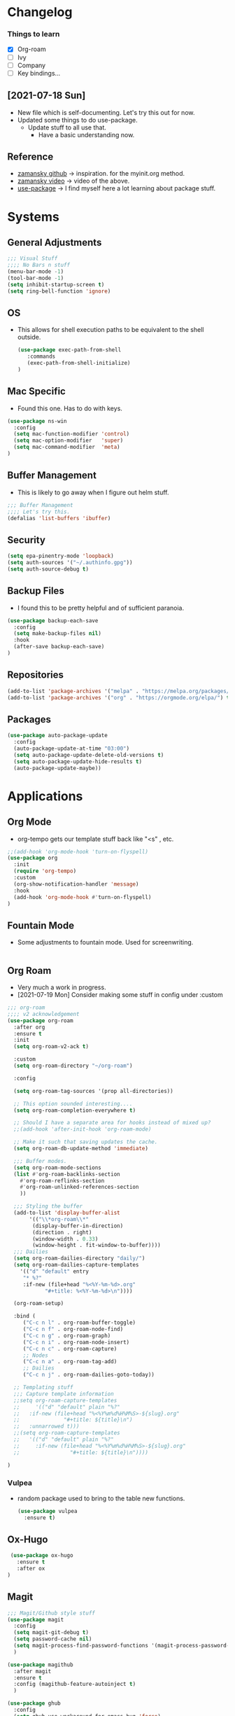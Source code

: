 #+STARTUP: overview 
#+PROPERTY: header-args :comments yes :results silent
* Changelog
*** Things to learn
   - [X] Org-roam
   - [ ] Ivy
   - [ ] Company
   - [ ] Key bindings...

** [2021-07-18 Sun]
   - New file which is self-documenting.  Let's try this out for now.
   - Updated some things to do use-package.
     - Update stuff to all use that.
       - Have a basic understanding now.

**  Reference
   - [[https://github.com/zamansky/using-emacs][zamansky github]] -> inspiration. for the myinit.org method.
   - [[https://youtu.be/EX9PKK3EMaw][zamansky video]]  -> video of the above.
   - [[https://github.com/jwiegley/use-package][use-package]] -> I find myself here a lot learning about package stuff.

* Systems  
** General Adjustments
 #+begin_src emacs-lisp
   ;;; Visual Stuff
   ;;;; No Bars n stuff
   (menu-bar-mode -1)
   (tool-bar-mode -1)
   (setq inhibit-startup-screen t)
   (setq ring-bell-function 'ignore)
 #+end_src
** OS
   - This allows for shell execution paths to be equivalent to the
     shell outside.
    #+begin_src emacs-lisp
   (use-package exec-path-from-shell
      :commands
      (exec-path-from-shell-initialize)
   )
    #+end_src

** Mac Specific
  - Found this one.  Has to do with keys.
  #+begin_src emacs-lisp
    (use-package ns-win
      :config
      (setq mac-function-modifier 'control)
      (setq mac-option-modifier   'super)
      (setq mac-command-modifier  'meta)
    )
  #+end_src

** Buffer Management
   - This is likely to go away when I figure out helm stuff.
   #+begin_src emacs-lisp
     ;;; Buffer Management
     ;;;; Let's try this.
     (defalias 'list-buffers 'ibuffer)
   #+end_src
** Security
#+begin_src emacs-lisp
  (setq epa-pinentry-mode 'loopback)
  (setq auth-sources '("~/.authinfo.gpg"))
  (setq auth-source-debug t)
#+end_src
** Backup Files
  - I found this to be pretty helpful and of sufficient paranoia.
  #+begin_src emacs-lisp
    (use-package backup-each-save
      :config
      (setq make-backup-files nil)
      :hook
      (after-save backup-each-save)
    )
  #+end_src  
** Repositories
   #+begin_src emacs-lisp
     (add-to-list 'package-archives '("melpa" . "https://melpa.org/packages/")t)
     (add-to-list 'package-archives '("org" . "https://orgmode.org/elpa/") t)
   #+end_src
** Packages
   
#+begin_src emacs-lisp
  (use-package auto-package-update
    :config
    (auto-package-update-at-time "03:00")
    (setq auto-package-update-delete-old-versions t)
    (setq auto-package-update-hide-results t)
    (auto-package-update-maybe))
#+end_src
   

* Applications
** Org Mode
   - org-tempo gets our template stuff back like "<s" , etc.
     
   #+begin_src emacs-lisp
     ;;(add-hook 'org-mode-hook 'turn-on-flyspell)
     (use-package org
       :init
       (require 'org-tempo)
       :custom
       (org-show-notification-handler 'message)
       :hook
       (add-hook 'org-mode-hook #'turn-on-flyspell)
     )
   #+end_src
** Fountain Mode
   - Some adjustments to fountain mode.  Used for screenwriting.
#+begin_src emacs-lisp

#+end_src
     

** Org Roam
   - Very much a work in progress.
   - [2021-07-19 Mon] Consider making some stuff in config under :custom
   #+begin_src emacs-lisp
     ;;; org-roam
     ;;;; v2 acknowledgement
     (use-package org-roam
       :after org
       :ensure t
       :init
       (setq org-roam-v2-ack t)

       :custom
       (setq org-roam-directory "~/org-roam")

       :config

       (setq org-roam-tag-sources '(prop all-directories))
  
       ;; This option sounded interesting....
       (setq org-roam-completion-everywhere t)

       ;; Should I have a separate area for hooks instead of mixed up?
       ;;(add-hook 'after-init-hook 'org-roam-mode)

       ;; Make it such that saving updates the cache.
       (setq org-roam-db-update-method 'immediate)

       ;;; Buffer modes.
       (setq org-roam-mode-sections
	   (list #'org-roam-backlinks-section
		 #'org-roam-reflinks-section
		 #'org-roam-unlinked-references-section
		 ))

       ;;; Styling the buffer
       (add-to-list 'display-buffer-alist
		    '(("\\*org-roam\\*"
		     (display-buffer-in-direction)
		     (direction . right)
		     (window-width . 0.33)
		     (window-height . fit-window-to-buffer))))
       ;;; Dailies
       (setq org-roam-dailies-directory "daily/")
       (setq org-roam-dailies-capture-templates
	     '(("d" "default" entry
	      "* %?"
	      :if-new (file+head "%<%Y-%m-%d>.org"
				 "#+title: %<%Y-%m-%d>\n"))))

       (org-roam-setup)

       :bind (
	      ("C-c n l" . org-roam-buffer-toggle)
	      ("C-c n f" . org-roam-node-find)
	      ("C-c n g" . org-roam-graph)
	      ("C-c n i" . org-roam-node-insert)
	      ("C-c n c" . org-roam-capture)
	      ;; Nodes
	      ("C-c n a" . org-roam-tag-add)
	      ;; Dailies
	      ("C-c n j" . org-roam-dailies-goto-today))

       ;; Templating stuff
       ;;; Capture template information
       ;;setq org-roam-capture-templates
       ;;     '(("d" "default" plain "%?"
       ;;	:if-new (file+head "%<%Y%m%d%H%M%S>-${slug}.org"
       ;;			   "#+title: ${title}\n")
       ;;	:unnarrowed t)))
       ;;(setq org-roam-capture-templates
       ;;	'(("d" "default" plain "%?"
       ;;	  :if-new (file+head "%<%Y%m%d%H%M%S>-${slug}.org"
       ;;			     "#+title: ${title}\n"))))

     )
   #+end_src
*** Vulpea
    - random package used to bring to the table new functions.
      #+begin_src emacs-lisp
	(use-package vulpea
	  :ensure t)
      #+end_src
** Ox-Hugo
   #+begin_src emacs-lisp
	  (use-package ox-hugo
	    :ensure t
	    :after ox
     )
   #+end_src 
** Magit
   #+begin_src emacs-lisp
     ;;; Magit/Github style stuff
     (use-package magit
       :config
       (setq magit-git-debug t)
       (setq password-cache nil)
       (setq magit-process-find-password-functions '(magit-process-password-auth-source))
       )

     (use-package magithub
       :after magit
       :ensure t
       :config (magithub-feature-autoinject t)
       )

     (use-package ghub
       :config
       (setq ghub-use-workaround-for-emacs-bug 'force)
     )


   #+end_src
** Ivy Mode
   - [2021-07-23 Fri] - Trying out ivy.  Using the following as reference: [[https://writequit.org/denver-emacs/presentations/2017-04-11-ivy.html][Writequit Write-up]]
     - Per the above docs
       =ivy-use-virtual-buffers=
         Add recent files and bookmarks to the ivy-switch-buffer
       =ivy-count-format=
         Displays the current and total number in the collection in the promp

     #+begin_src emacs-lisp
       (use-package ivy
	 :demand
	 :config
	 (setq ivy-use-virtual-buffers t
	       ivy-count-format "%d/%d "))


     #+end_src


